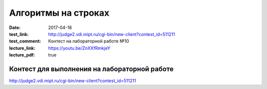 Алгоритмы на строках
#######################

:date: 2017-04-18
:test_link: http://judge2.vdi.mipt.ru/cgi-bin/new-client?contest_id=511211
:test_comment: Контест на лабораторной работе №10
:lecture_link: https://youtu.be/ZnXXfRmkjeY
:lecture_pdf: true

Контест для выполнения на лабораторной работе
=============================================

http://judge2.vdi.mipt.ru/cgi-bin/new-client?contest_id=511211
